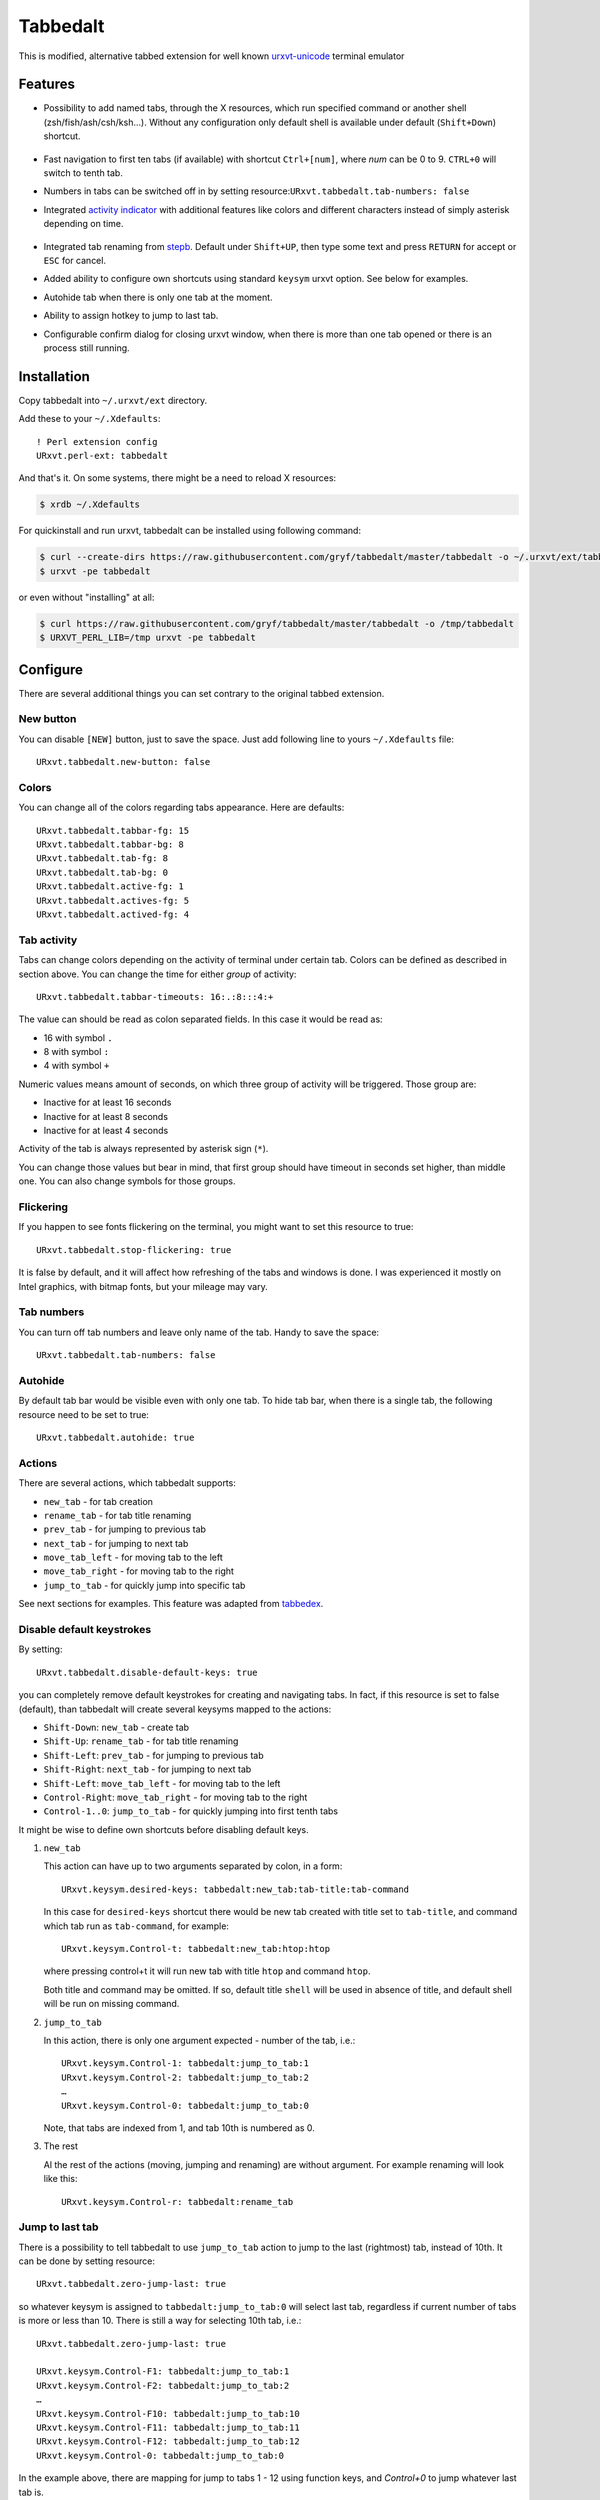 =========
Tabbedalt
=========

This is modified, alternative tabbed extension for well known `urxvt-unicode`_
terminal emulator

Features
--------

* Possibility to add named tabs, through the X resources, which run specified
  command or another shell (zsh/fish/ash/csh/ksh…). Without any configuration
  only default shell is available under default (``Shift+Down``) shortcut.

    .. image:: /screens/tabbed.png
        :alt: Named tabs

* Fast navigation to first ten tabs (if available) with shortcut ``Ctrl+[num]``,
  where *num* can be 0 to 9. ``CTRL+0`` will switch to tenth tab.
* Numbers in tabs can be switched off in by setting
  resource:``URxvt.tabbedalt.tab-numbers: false``
* Integrated `activity indicator`_ with additional features like colors and
  different characters instead of simply asterisk depending on time.

    .. image:: /screens/tabbed.gif
        :alt: Indicator activity

* Integrated tab renaming from `stepb`_.  Default under ``Shift+UP``, then type
  some text and press ``RETURN`` for accept or ``ESC`` for cancel.
* Added ability to configure own shortcuts using standard ``keysym`` urxvt
  option. See below for examples.
* Autohide tab when there is only one tab at the moment.
* Ability to assign hotkey to jump to last tab.
* Configurable confirm dialog for closing urxvt window, when there is more than
  one tab opened or there is an process still running.

Installation
------------

Copy tabbedalt into ``~/.urxvt/ext`` directory.

Add these to your ``~/.Xdefaults``::

    ! Perl extension config
    URxvt.perl-ext: tabbedalt

And that's it. On some systems, there might be a need to reload X resources:

.. code:: shell-session

   $ xrdb ~/.Xdefaults

For quickinstall and run urxvt, tabbedalt can be installed using following
command:

.. code:: shell-session

   $ curl --create-dirs https://raw.githubusercontent.com/gryf/tabbedalt/master/tabbedalt -o ~/.urxvt/ext/tabbedalt
   $ urxvt -pe tabbedalt

or even without "installing" at all:

.. code:: shell-session

   $ curl https://raw.githubusercontent.com/gryf/tabbedalt/master/tabbedalt -o /tmp/tabbedalt
   $ URXVT_PERL_LIB=/tmp urxvt -pe tabbedalt

Configure
---------

There are several additional things you can set contrary to the original tabbed
extension.

New button
~~~~~~~~~~

You can disable ``[NEW]`` button, just to save the space. Just add following
line to yours ``~/.Xdefaults`` file::

    URxvt.tabbedalt.new-button: false

Colors
~~~~~~

You can change all of the colors regarding tabs appearance. Here are defaults::

   URxvt.tabbedalt.tabbar-fg: 15
   URxvt.tabbedalt.tabbar-bg: 8
   URxvt.tabbedalt.tab-fg: 8
   URxvt.tabbedalt.tab-bg: 0
   URxvt.tabbedalt.active-fg: 1
   URxvt.tabbedalt.actives-fg: 5
   URxvt.tabbedalt.actived-fg: 4

Tab activity
~~~~~~~~~~~~

Tabs can change colors depending on the activity of terminal under certain tab.
Colors can be defined as described in section above. You can change the time
for either *group* of activity::

   URxvt.tabbedalt.tabbar-timeouts: 16:.:8:::4:+

The value can should be read as colon separated fields. In this case it would
be read as:

- 16 with symbol ``.``
- 8 with symbol ``:``
- 4 with symbol ``+``

Numeric values means amount of seconds, on which three group of activity will
be triggered. Those group are:

- Inactive for at least 16 seconds
- Inactive for at least 8 seconds
- Inactive for at least 4 seconds

Activity of the tab is always represented by asterisk sign (``*``).

You can change those values but bear in mind, that first group should have
timeout in seconds set higher, than middle one. You can also change symbols for
those groups.

Flickering
~~~~~~~~~~

If you happen to see fonts flickering on the terminal, you might want to set
this resource to true::

   URxvt.tabbedalt.stop-flickering: true

It is false by default, and it will affect how refreshing of the tabs and
windows is done. I was experienced it mostly on Intel graphics, with bitmap
fonts, but your mileage may vary.

Tab numbers
~~~~~~~~~~~

You can turn off tab numbers and leave only name of the tab. Handy to save the
space::

   URxvt.tabbedalt.tab-numbers: false

Autohide
~~~~~~~~

By default tab bar would be visible even with only one tab. To hide tab bar,
when there is a single tab, the following resource need to be set to true::

    URxvt.tabbedalt.autohide: true

Actions
~~~~~~~

There are several actions, which tabbedalt supports:

* ``new_tab`` - for tab creation
* ``rename_tab`` - for tab title renaming
* ``prev_tab`` - for jumping to previous tab
* ``next_tab`` - for jumping to next tab
* ``move_tab_left`` - for moving tab to the left
* ``move_tab_right`` - for moving tab to the right
* ``jump_to_tab`` - for quickly jump into specific tab

See next sections for examples. This feature was adapted from `tabbedex`_.

Disable default keystrokes
~~~~~~~~~~~~~~~~~~~~~~~~~~

By setting::

    URxvt.tabbedalt.disable-default-keys: true

you can completely remove default keystrokes for creating and navigating tabs.
In fact, if this resource is set to false (default), than tabbedalt will create
several keysyms mapped to the actions:

* ``Shift-Down``: ``new_tab`` - create tab
* ``Shift-Up``: ``rename_tab`` - for tab title renaming
* ``Shift-Left``: ``prev_tab`` - for jumping to previous tab
* ``Shift-Right``: ``next_tab`` - for jumping to next tab
* ``Shift-Left``: ``move_tab_left`` - for moving tab to the left
* ``Control-Right``: ``move_tab_right`` - for moving tab to the right
* ``Control-1..0``: ``jump_to_tab`` - for quickly jumping into first tenth tabs

It might be wise to define own shortcuts before disabling default keys.

#. ``new_tab``

   This action can have up to two arguments separated by colon, in a form::

       URxvt.keysym.desired-keys: tabbedalt:new_tab:tab-title:tab-command

   In this case for ``desired-keys`` shortcut there would be new tab created
   with title set to ``tab-title``, and command which tab run as
   ``tab-command``, for example::

       URxvt.keysym.Control-t: tabbedalt:new_tab:htop:htop

   where pressing control+t it will run new tab with title ``htop`` and command
   ``htop``.

   Both title and command may be omitted. If so, default title ``shell`` will
   be used in absence of title, and default shell will be run on missing
   command.

#. ``jump_to_tab``

   In this action, there is only one argument expected - number of the tab,
   i.e.::

       URxvt.keysym.Control-1: tabbedalt:jump_to_tab:1
       URxvt.keysym.Control-2: tabbedalt:jump_to_tab:2
       …
       URxvt.keysym.Control-0: tabbedalt:jump_to_tab:0

   Note, that tabs are indexed from 1, and tab 10th is numbered as 0.

#. The rest

   Al the rest of the actions (moving, jumping and renaming) are without
   argument. For example renaming will look like this::

       URxvt.keysym.Control-r: tabbedalt:rename_tab

Jump to last tab
~~~~~~~~~~~~~~~~

There is a possibility to tell tabbedalt to use ``jump_to_tab`` action to jump
to the last (rightmost) tab, instead of 10th. It can be done by setting
resource::

   URxvt.tabbedalt.zero-jump-last: true

so whatever keysym is assigned to ``tabbedalt:jump_to_tab:0`` will select last
tab, regardless if current number of tabs is more or less than 10. There is
still a way for selecting 10th tab, i.e.::

   URxvt.tabbedalt.zero-jump-last: true

   URxvt.keysym.Control-F1: tabbedalt:jump_to_tab:1
   URxvt.keysym.Control-F2: tabbedalt:jump_to_tab:2
   …
   URxvt.keysym.Control-F10: tabbedalt:jump_to_tab:10
   URxvt.keysym.Control-F11: tabbedalt:jump_to_tab:11
   URxvt.keysym.Control-F12: tabbedalt:jump_to_tab:12
   URxvt.keysym.Control-0: tabbedalt:jump_to_tab:0

In the example above, there are mapping for jump to tabs 1 - 12 using function
keys, and `Control+0` to jump whatever last tab is.

Confirm closing window
~~~~~~~~~~~~~~~~~~~~~~

When working with tabs, sometimes user accidentally could close the window, and
loose all the applications run on the tabs. There might be multiple tabs open,
or just one with running process on it (i.e. some editor), where closing window
by accident could result in data loss. To prevent this, there are couple of
resources to be set. First one, disabled by default is::

    URxvt.tabbedalt.confirm-quit: false

When set to ``true`` it will execute a message program defined in
``confirm-program`` resource. It might be whatever X program, which can accept
text as an argument, and can provide dialog which:

- have two buttons (i.e. yes/no, ok/cancel) where first will exit dialog with 0
  exit code and the latter will exit with whatever other number,
- destroying the dialog also emit exit code higher than 0.

So, for example standard `xmessage`_ can be used::

    URxvt.tabbedalt.confirm-program: xmessage -buttons ok:0,cancel:1

or `zenity`_::

    URxvt.tabbedalt.confirm-program: zenity --question --title 'Close window' --text

or `kdialog`_::

    URxvt.tabbedalt.confirm-program: kdialog --title 'Close window' --yesno

or… any other dialog programs which fulfill the above criteria.

Note, that ``confirm-program`` resource have no default value and you'll need
to configure it alongside with the ``confirm-quit``, otherwise ``confirm-quit``
will have no effect.

Creating specific commands/shells
---------------------------------

Let's assume, that one want to add three kind of custom shells:

* simple one (default shell in the system),
* midnight commander,
* root (namely - su command)

A way to do this is to associate keystroke for it in ``.Xdefaults`` using
urxvts ``keysym`` option, and the actions described above::

    URxvt.keysym.Control-Shift-N: tabbedalt:new_tab:shell
    URxvt.keysym.Control-Shift-R: tabbedalt:new_tab:root:su -
    URxvt.keysym.Control-Shift-M: tabbedalt:new_tab:mc:mc

Resource values are colon separated values, which are in order:

* **plugin name:command**, which in this case of creating new tab will be
  ``tabbedalt:new_tab``.
* **title of the tab**, it could be anything but the colon.
* **optional command**. If omitted, default shell will be launched.

Renaming tabs
-------------

On runtime, tabs can be renamed using (by default) ``Shift+Up`` - now you can
type name for the tab. ``Return`` accept change, ``ESC`` cancels it. This
feature was taken from `stepb`_ tabbedx repository.

.. _urxvt-unicode: http://software.schmorp.de/pkg/rxvt-unicode.html
.. _activity indicator: http://mina86.com/2009/05/16/tabbed-urxvt-extension/
.. _stepb: http://github.com/stepb/urxvt-tabbedex
.. _tabbedex: https://github.com/mina86/urxvt-tabbedex
.. _xmessage: https://gitlab.freedesktop.org/xorg/app/xmessage
.. _zenity: https://wiki.gnome.org/Projects/Zenity
.. _kdialog: https://develop.kde.org/docs/administration/kdialog
